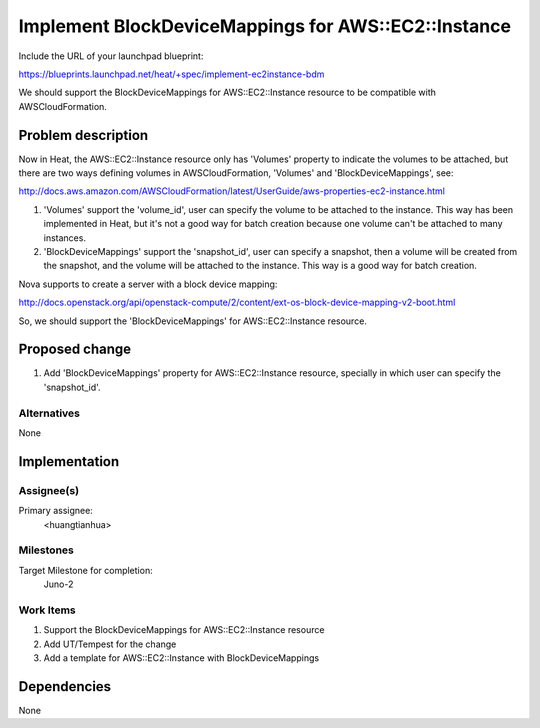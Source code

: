 ..
 This work is licensed under a Creative Commons Attribution 3.0 Unported
 License.

 http://creativecommons.org/licenses/by/3.0/legalcode

..
 This template should be in ReSTructured text. The filename in the git
 repository should match the launchpad URL, for example a URL of
 https://blueprints.launchpad.net/heat/+spec/awesome-thing should be named
 awesome-thing.rst .  Please do not delete any of the sections in this
 template.  If you have nothing to say for a whole section, just write: None
 For help with syntax, see http://sphinx-doc.org/rest.html
 To test out your formatting, see http://www.tele3.cz/jbar/rest/rest.html

======================================================
 Implement BlockDeviceMappings for AWS::EC2::Instance
======================================================

Include the URL of your launchpad blueprint:

https://blueprints.launchpad.net/heat/+spec/implement-ec2instance-bdm

We should support the BlockDeviceMappings for AWS::EC2::Instance resource
to be compatible with AWSCloudFormation.

Problem description
===================

Now in Heat, the AWS::EC2::Instance resource only has 'Volumes' property to
indicate the volumes to be attached, but there are two ways defining volumes
in AWSCloudFormation, 'Volumes' and 'BlockDeviceMappings', see:

http://docs.aws.amazon.com/AWSCloudFormation/latest/UserGuide/aws-properties-ec2-instance.html

1. 'Volumes' support the 'volume_id', user can specify the volume to be
   attached to the instance. This way has been implemented in Heat, but
   it's not a good way for batch creation because one volume can't be attached
   to many instances.

2. 'BlockDeviceMappings' support the 'snapshot_id', user can specify
   a snapshot, then a volume will be created from the snapshot, and the volume
   will be attached to the instance. This way is a good way for batch creation.

Nova supports to create a server with a block device mapping:

http://docs.openstack.org/api/openstack-compute/2/content/ext-os-block-device-mapping-v2-boot.html

So, we should support the 'BlockDeviceMappings' for AWS::EC2::Instance
resource.

Proposed change
===============

1. Add 'BlockDeviceMappings' property for AWS::EC2::Instance resource,
   specially in which user can specify the 'snapshot_id'.

Alternatives
------------

None

Implementation
==============

Assignee(s)
-----------

Primary assignee:
  <huangtianhua>

Milestones
----------

Target Milestone for completion:
  Juno-2

Work Items
----------

1. Support the BlockDeviceMappings for AWS::EC2::Instance resource
2. Add UT/Tempest for the change
3. Add a template for AWS::EC2::Instance with BlockDeviceMappings

Dependencies
============

None
